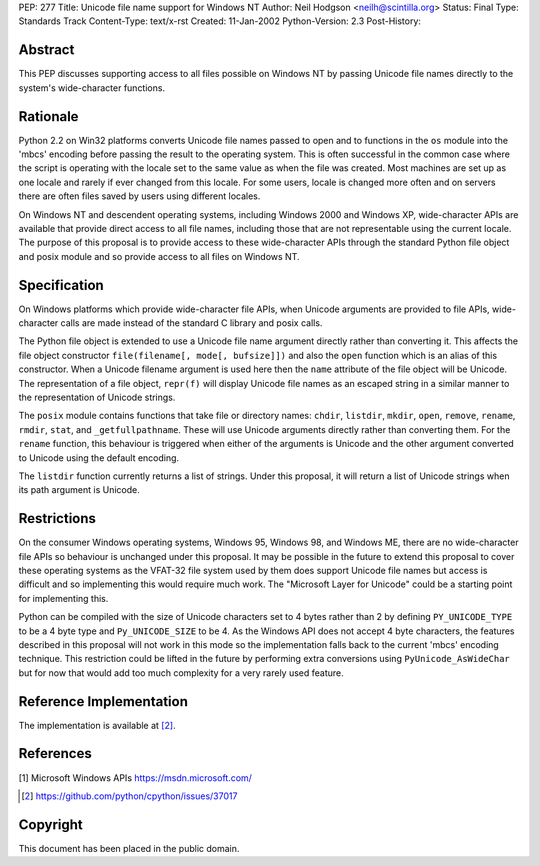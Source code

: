 PEP: 277
Title: Unicode file name support for Windows NT
Author: Neil Hodgson <neilh@scintilla.org>
Status: Final
Type: Standards Track
Content-Type: text/x-rst
Created: 11-Jan-2002
Python-Version: 2.3
Post-History:


Abstract
========

This PEP discusses supporting access to all files possible on
Windows NT by passing Unicode file names directly to the system's
wide-character functions.


Rationale
=========

Python 2.2 on Win32 platforms converts Unicode file names passed
to open and to functions in the ``os`` module into the 'mbcs' encoding
before passing the result to the operating system.  This is often
successful in the common case where the script is operating with
the locale set to the same value as when the file was created.
Most machines are set up as one locale and rarely if ever changed
from this locale.  For some users, locale is changed more often
and on servers there are often files saved by users using
different locales.

On Windows NT and descendent operating systems, including Windows
2000 and Windows XP, wide-character APIs are available that
provide direct access to all file names, including those that are
not representable using the current locale.  The purpose of this
proposal is to provide access to these wide-character APIs through
the standard Python file object and posix module and so provide
access to all files on Windows NT.


Specification
=============

On Windows platforms which provide wide-character file APIs, when
Unicode arguments are provided to file APIs, wide-character calls
are made instead of the standard C library and posix calls.

The Python file object is extended to use a Unicode file name
argument directly rather than converting it.  This affects the
file object constructor ``file(filename[, mode[, bufsize]])`` and also
the ``open`` function which is an alias of this constructor.  When a
Unicode filename argument is used here then the ``name`` attribute of
the file object will be Unicode.  The representation of a file
object, ``repr(f)`` will display Unicode file names as an escaped
string in a similar manner to the representation of Unicode
strings.

The ``posix`` module contains functions that take file or directory
names: ``chdir``, ``listdir``, ``mkdir``, ``open``, ``remove``, ``rename``,
``rmdir``, ``stat``, and ``_getfullpathname``.  These will use Unicode
arguments directly rather than converting them.  For the ``rename`` function, this
behaviour is triggered when either of the arguments is Unicode and
the other argument converted to Unicode using the default
encoding.

The ``listdir`` function currently returns a list of strings.  Under
this proposal, it will return a list of Unicode strings when its
path argument is Unicode.


Restrictions
============

On the consumer Windows operating systems, Windows 95, Windows 98,
and Windows ME, there are no wide-character file APIs so behaviour
is unchanged under this proposal.  It may be possible in the
future to extend this proposal to cover these operating systems as
the VFAT-32 file system used by them does support Unicode file
names but access is difficult and so implementing this would
require much work.  The "Microsoft Layer for Unicode" could be a
starting point for implementing this.

Python can be compiled with the size of Unicode characters set to
4 bytes rather than 2 by defining ``PY_UNICODE_TYPE`` to be a 4 byte
type and ``Py_UNICODE_SIZE`` to be 4.  As the Windows API does not
accept 4 byte characters, the features described in this proposal
will not work in this mode so the implementation falls back to the
current 'mbcs' encoding technique. This restriction could be lifted
in the future by performing extra conversions using
``PyUnicode_AsWideChar`` but for now that would add too much
complexity for a very rarely used feature.


Reference Implementation
========================

The implementation is available at [2]_.


References
==========

[1] Microsoft Windows APIs
\   https://msdn.microsoft.com/

.. [2] https://github.com/python/cpython/issues/37017


Copyright
=========

This document has been placed in the public domain.
